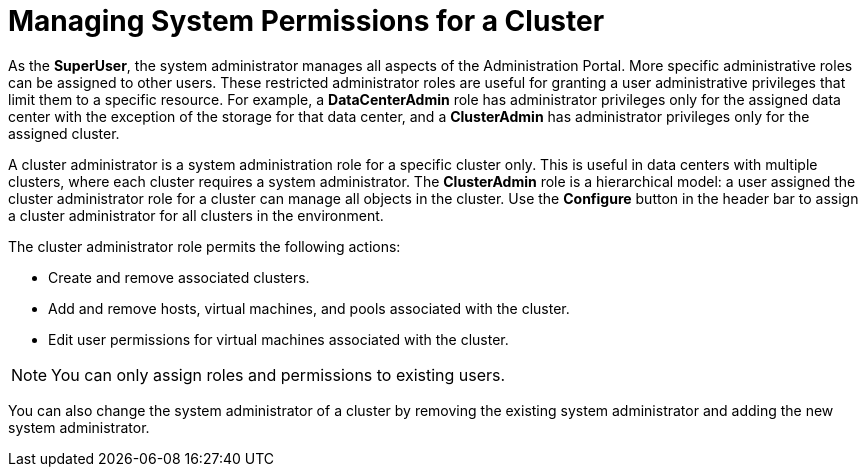 :_content-type: PROCEDURE
[id="Managing_system_permissions_for_a_cluster"]
= Managing System Permissions for a Cluster

As the *SuperUser*, the system administrator manages all aspects of the Administration Portal. More specific administrative roles can be assigned to other users. These restricted administrator roles are useful for granting a user administrative privileges that limit them to a specific resource. For example, a *DataCenterAdmin* role has administrator privileges only for the assigned data center with the exception of the storage for that data center, and a *ClusterAdmin* has administrator privileges only for the assigned cluster.

A cluster administrator is a system administration role for a specific cluster only. This is useful in data centers with multiple clusters, where each cluster requires a system administrator. The *ClusterAdmin* role is a hierarchical model: a user assigned the cluster administrator role for a cluster can manage all objects in the cluster. Use the *Configure* button in the header bar to assign a cluster administrator for all clusters in the environment.

The cluster administrator role permits the following actions:

* Create and remove associated clusters.

* Add and remove hosts, virtual machines, and pools associated with the cluster.

* Edit user permissions for virtual machines associated with the cluster.



[NOTE]
====
You can only assign roles and permissions to existing users.
====
You can also change the system administrator of a cluster by removing the existing system administrator and adding the new system administrator.
